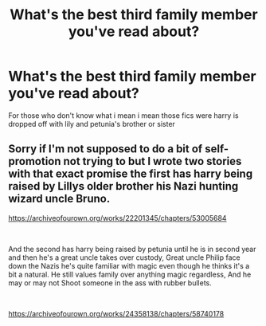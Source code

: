 #+TITLE: What's the best third family member you've read about?

* What's the best third family member you've read about?
:PROPERTIES:
:Author: Gaidhlig_allt
:Score: 2
:DateUnix: 1607211293.0
:DateShort: 2020-Dec-06
:FlairText: Request
:END:
For those who don't know what i mean i mean those fics were harry is dropped off with lily and petunia's brother or sister


** Sorry if I'm not supposed to do a bit of self-promotion not trying to but I wrote two stories with that exact promise the first has harry being raised by Lillys older brother his Nazi hunting wizard uncle Bruno.

[[https://archiveofourown.org/works/22201345/chapters/53005684]]

​

And the second has harry being raised by petunia until he is in second year and then he's a great uncle takes over custody, Great uncle Philip face down the Nazis he's quite familiar with magic even though he thinks it's a bit a natural. He still values family over anything magic regardless, And he may or may not Shoot someone in the ass with rubber bullets.

​

[[https://archiveofourown.org/works/24358138/chapters/58740178]]
:PROPERTIES:
:Author: pygmypuffonacid
:Score: 1
:DateUnix: 1607300826.0
:DateShort: 2020-Dec-07
:END:

